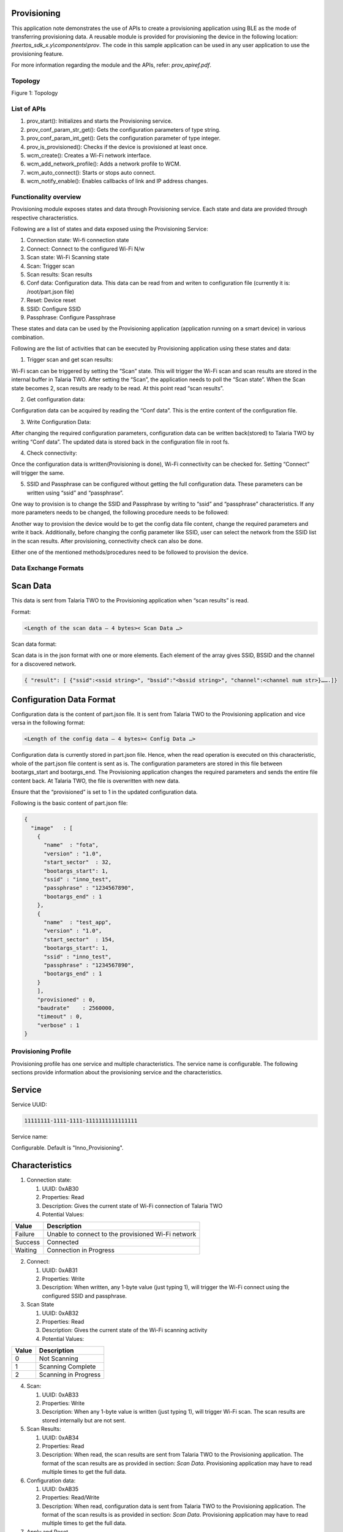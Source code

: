.. _ex prov:

Provisioning
--------------------

This application note demonstrates the use of APIs to create a
provisioning application using BLE as the mode of transferring
provisioning data. A reusable module is provided for provisioning the
device in the following location: *freertos_sdk_x.y\\components\\prov*.
The code in this sample application can be used in any user application
to use the provisioning feature.

For more information regarding the module and the APIs, refer:
*prov_apiref.pdf*.

Topology
========

|image144|

Figure 1: Topology


List of APIs
============

1. prov_start(): Initializes and starts the Provisioning service.

2. prov_conf_param_str_get(): Gets the configuration parameters of type
   string.

3. prov_conf_param_int_get(): Gets the configuration parameter of type
   integer.

4. prov_is_provisioned(): Checks if the device is provisioned at least
   once.

5. wcm_create(): Creates a Wi-Fi network interface.

6. wcm_add_network_profile(): Adds a network profile to WCM.

7. wcm_auto_connect(): Starts or stops auto connect.

8. wcm_notify_enable(): Enables callbacks of link and IP address
   changes.

Functionality overview
======================

Provisioning module exposes states and data through Provisioning
service. Each state and data are provided through respective
characteristics.

Following are a list of states and data exposed using the Provisioning
Service:

1. Connection state: Wi-fi connection state

2. Connect: Connect to the configured Wi-Fi N/w

3. Scan state: Wi-Fi Scanning state

4. Scan: Trigger scan

5. Scan results: Scan results

6. Conf data: Configuration data. This data can be read from and writen
   to configuration file (currently it is: /root/part.json file)

7. Reset: Device reset

8. SSID: Configure SSID

9. Passphrase: Configure Passphrase

These states and data can be used by the Provisioning application
(application running on a smart device) in various combination.

Following are the list of activities that can be executed by
Provisioning application using these states and data:

1. Trigger scan and get scan results:

Wi-Fi scan can be triggered by setting the “Scan” state. This will
trigger the Wi-Fi scan and scan results are stored in the internal
buffer in Talaria TWO. After setting the “Scan”, the application needs
to poll the “Scan state”. When the Scan state becomes 2, scan results
are ready to be read. At this point read “scan results”.

2. Get configuration data:

Configuration data can be acquired by reading the “Conf data”. This is
the entire content of the configuration file.

3. Write Configuration Data:

After changing the required configuration parameters, configuration data
can be written back(stored) to Talaria TWO by writing “Conf data”. The
updated data is stored back in the configuration file in root fs.

4. Check connectivity:

Once the configuration data is written(Provisioning is done), Wi-Fi
connectivity can be checked for. Setting “Connect” will trigger the
same.

5. SSID and Passphrase can be configured without getting the full
   configuration data. These parameters can be written using “ssid” and
   “passphrase”.

One way to provision is to change the SSID and Passphrase by writing to
“ssid” and “passphrase” characteristics. If any more parameters needs to
be changed, the following procedure needs to be followed:

Another way to provision the device would be to get the config data file
content, change the required parameters and write it back. Additionally,
before changing the config parameter like SSID, user can select the
network from the SSID list in the scan results. After provisioning,
connectivity check can also be done.

Either one of the mentioned methods/procedures need to be followed to
provision the device.

Data Exchange Formats
=====================

Scan Data
---------

This data is sent from Talaria TWO to the Provisioning application when
“scan results” is read.

Format:

.. code:: shell

      <Length of the scan data – 4 bytes>< Scan Data …>   


Scan data format:

Scan data is in the json format with one or more elements. Each element
of the array gives SSID, BSSID and the channel for a discovered network.

.. code:: shell

      { "result": [ {"ssid":<ssid string>", "bssid":"<bssid string>", "channel":<channel num str>}…….]}


Configuration Data Format
-------------------------

Configuration data is the content of part.json file. It is sent from
Talaria TWO to the Provisioning application and vice versa in the
following format:

.. code:: shell

      <Length of the config data – 4 bytes>< Config Data …>   


Configuration data is currently stored in part.json file. Hence, when
the read operation is executed on this characteristic, whole of the
part.json file content is sent as is. The configuration parameters are
stored in this file between bootargs_start and bootargs_end. The
Provisioning application changes the required parameters and sends the
entire file content back. At Talaria TWO, the file is overwritten with
new data.

Ensure that the “provisioned” is set to 1 in the updated configuration
data.

Following is the basic content of part.json file:

.. code:: shell

      {
        "image"   : [
          {
            "name"  : "fota",
            "version" : "1.0",
            "start_sector"  : 32,
            "bootargs_start": 1,
            "ssid" : "inno_test",
            "passphrase" : "1234567890",
            "bootargs_end" : 1
          },
          {
            "name"  : "test_app",
            "version" : "1.0",
            "start_sector"  : 154,
            "bootargs_start": 1,
            "ssid" : "inno_test",
            "passphrase" : "1234567890",
            "bootargs_end" : 1
          }
          ],
          "provisioned" : 0,
          "baudrate"    : 2560000,
          "timeout" : 0,
          "verbose" : 1
      }


Provisioning Profile
=====================

Provisioning profile has one service and multiple characteristics. The
service name is configurable. The following sections provide information
about the provisioning service and the characteristics.

Service
-------

Service UUID:

.. code:: shell

      11111111-1111-1111-1111111111111111  


Service name:

Configurable. Default is "Inno_Provisioning".

Characteristics
---------------

1. Connection state:

   1. UUID: 0xAB30

   2. Properties: Read

   3. Description: Gives the current state of Wi-Fi connection of
      Talaria TWO

   4. Potential Values:

.. table:: Table 1: Potential values of the connection state

+--------------------------+-------------------------------------------+
| **Value**                | **Description**                           |
+==========================+===========================================+
| Failure                  | Unable to connect to the provisioned      |
|                          | Wi-Fi network                             |
+--------------------------+-------------------------------------------+
| Success                  | Connected                                 |
+--------------------------+-------------------------------------------+
| Waiting                  | Connection in Progress                    |
+--------------------------+-------------------------------------------+

2. Connect:

   1. UUID: 0xAB31

   2. Properties: Write

   3. Description: When written, any 1-byte value (just typing 1), will
      trigger the Wi-Fi connect using the configured SSID and
      passphrase.

3. Scan State

   1. UUID: 0xAB32

   2. Properties: Read

   3. Description: Gives the current state of the Wi-Fi scanning
      activity

   4. Potential Values:

.. table:: Table 2: Potential values of the scan state

+--------------------+-------------------------------------------------+
| **Value**          | **Description**                                 |
+====================+=================================================+
| 0                  | Not Scanning                                    |
+--------------------+-------------------------------------------------+
| 1                  | Scanning Complete                               |
+--------------------+-------------------------------------------------+
| 2                  | Scanning in Progress                            |
+--------------------+-------------------------------------------------+

4.  Scan:

    1. UUID: 0xAB33

    2. Properties: Write

    3. Description: When any 1-byte value is written (just typing 1),
       will trigger Wi-Fi scan. The scan results are stored internally
       but are not sent.

5.  Scan Results:

    1. UUID: 0xAB34

    2. Properties: Read

    3. Description: When read, the scan results are sent from Talaria
       TWO to the Provisioning application. The format of the scan
       results are as provided in section: *Scan Data*. Provisioning
       application may have to read multiple times to get the full data.

6.  Configuration data:

    1. UUID: 0xAB35

    2. Properties: Read/Write

    3. Description: When read, configuration data is sent from Talaria
       TWO to the Provisioning application. The format of the scan
       results is as provided in section: *Scan Data*. Provisioning
       application may have to read multiple times to get the full data.

7.  Apply and Reset

    1. UUID: 0xAB36

    2. Properties: Write

    3. Description: When 1 is written, the configuration will be applied
       (stored into the configuration file) and the device is reset.

8.  Apply

    1. UUID: 0xAB37

    2. Properties: Write

    3. Description: When written with any 1-byte value, the
       configuration will be applied (stored into the configuration
       file).

9.  ssid

    1. UUID: 0xAB38

    2. Properties: Write

    3. Description: Write a maximum of 31 bytes of SSID.

10. passphrase

    1. UUID: 0xAB39

    2. Properties: Write

    3. Description: Write a maximum of 31 bytes of passphrase.

Code Walkthrough
================

Application Flow
----------------

In this application, provisioning is done over BLE, and the
configuration data is stored in the file system.

Following are the steps:

1. Initiate BLE provisioning by creating a GATT server.

2. Provision the SSID and passphrase by selecting the network from the
   SSID list created from scan results using the BLE Provisioning mobile
   app.

3. Store the configuration data.

4. Check Wi-Fi connectivity using the configured SSID and passphrase.

Sample Code Walkthrough
-----------------------

A user-defined data struct is created to store provisioning data.

.. code:: shell

      struct param_t {
          const char *ssid;
          const char *passphrase;
          const char *dummy;
      };



prov_start_prams_t and prov_cfg is the pointer to the data structure of
type prov_start_prams_t.

Provisioning method, device name, appearance, manufacturer name, user
callback and context pointer are passed to structure members of
prov_start_prams_t.

.. code:: shell

      if(0 == prov_is_provisioned()){
              /*Provisioning*/
              prov_start_prams_t prov_cfg = {0};
      
              prov_cfg.method = PROV_METHOD_BLE;
              prov_cfg.cb = app_prov_cb;
              /*"custparam" is configurable parameter present in part.json file
                provisioning module does not add this parametr bu default to the prov
                service. Need to add it exlicietly*/
              prov_custom_param_add(0xAA44, "custparam");
              prov_start(&prov_cfg);
              os_sem_wait(&app_lock);     }


prov_start API starts the provisioning service and prov_is_provisioned
checks if provisioning is complete. Here, the prov_conf_param_str_get
API is used to get the provisioning parameters such as SSID and
passphrase. These parameters are stored in user defined structure
param_t.

.. code:: shell

      /*if provisioning is done. use provisioned params*/
          if(prov_is_provisioned()){
              param.ssid = prov_conf_param_str_get("ssid");
              param.passphrase = prov_conf_param_str_get("passphrase");
              os_printf("\n[APP] %s %s", param.ssid, param.passphrase);  }



wcm_create()API creates a Wi-Fi network interface and connects to
network using provisioned parameters.

.. code:: shell

      wcm_handle = wcm_create(NULL);
          app_wcm_connect(wcm_handle, (char *)param.ssid, (char *)param.passphrase);
          if(!wcm_connect_success) {
              os_printf("\n[APP]Error: Failed to connect to WiFi N/w");
              goto exit;     }
          os_printf("\n[APP]Success: Connected to %s N/w", (char *)param.ssid);



Running the Application
========================

Write the Provisioning File into Talaria TWO Filesystem
-------------------------------------------------------

Using the Download Tool’s Write Files feature, write the file
(part.json) present in *freertos_sdk_x.y\\examples\\prov\\data* into
Talaria TWO filesystem.

This can be accomplished by using the option: Filesystem->Write Files
from a directory->(File Open Icon). Choose the directory
*sdk_x.y\\examples\\prov\\data* and click on Write Files option.

**Note**: To re-provision the application, write the files using the
procedure described above.

Programming Talaria TWO board with ELF
--------------------------------------

Program prov_app.elf (*examples\\prov\\bin\\prov_app.elf*) using the
Download tool.

1. Launch the Download tool provided with InnoPhase Talaria TWO SDK.

2. In the GUI window:

   a. Boot Target: Select the appropriate EVK from the drop-down.

   b. ELF Input: Load the prov_app.elf by clicking on Select ELF File.

   c. Programming: Click on Prog Flash.

..

   Once done, follow the instructions mentioned in section 7.3 to run
   the mobile

**Note**:

1. There is no requirement of boot arguments. User can run the
   application directly. On running the application, it creates a
   provisioning GATT server.

Running the Application using Android or iOS App
------------------------------------------------

1. Download and install the Android or iOS mobile application from the
   play/app store using the following links:

   a. **Android**:https://play.google.com/store/apps/details?id=com.innophase.provisioning&hl=en&gl=US

   b. **iOS**:
      https://apps.apple.com/in/app/ble-provisioning/id1627682345

..

|image145|

Figure 2: Android mobile app in play store

|image146|

Figure 3: iOS mobile app in app store

2. BLE Provisioning can be enabled via non-secure and secure BLE
   connections. Following are the three supported methods:

   a. Non-secure provisioning

   b. Secure Provisioning – Just Work Method

   c. Secure Provisioning – Passkey Method

3. Non-secure Provisioning

..

   On flashing prov_app.elf onto Talaria TWO using the Download Tool,
   the following console logs are observed.

   Talaria TWO console output:

.. code:: shell

      Y-BOOT 208ef13 2019-07-22 12:26:54 -0500 790da1-b-7
      ROM yoda-h0-rom-16-0-gd5a8e586
      FLASH:PWWWWWWAE
      Build $Id: git-2eebd42 $
      Flash detected. flash.hw.uuid: 39483937-3207-0080-0055-ffffffffffff
      Bootargs: prov_every_time=1
      
      
      Application Information:
      ------------------------
      Name       : Prov App
      Version    : 1.0
      Build Date : Sep  8 2023
      Build Time : 13:58:53
      Heap Available: 297 KB (304152 Bytes)
      
      [APP]Bootparams :
      --------------------
      ssid= <null>
      passphrase= <null>
      dummy= <null>
      secured_prov =0
      pass_key=0
      prov_every_time=1
      [APP]Bootparams end here....
      
      [PROV]prov_is_provisioned : val = 1
      	[PROV] bt_gap_init
      	[PROV] common_server_create: Inno_Provisioning InnophaseInc 0
      
      	[PROV] bt_gatt_create_service_128 ret = 0x000bf278
      	[PROV] Adding Characteristics 
      	[PROV] bt_gatt_add_service
      	[PROV] bt_gap_discoverable_mode, ret = 0


4. Secure Provisioning

..

   In case of secure BLE provisioning, flash the prov_app.elf onto
   Talaria TWO with the following boot arguments as applicable:

a. Just Work Method: secured_prov=1,pass_key=0, or

b. Passkey Method: secured_prov=1,pass_key=1

..

   Console output:

   **secured_prov=1, pass_key=0**

.. code:: shell

      Y-BOOT 208ef13 2019-07-22 12:26:54 -0500 790da1-b-7
      ROM yoda-h0-rom-16-0-gd5a8e586
      FLASH:PWWWWWWAE
      Build $Id: git-2eebd42 $
      Flash detected. flash.hw.uuid: 39483937-3207-0080-0055-ffffffffffff
      Bootargs: prov_every_time=1 secured_prov=1
      
      Application Information:
      ------------------------
      Name       : Prov App
      Version    : 1.0
      Build Date : Sep  8 2023
      Build Time : 13:58:53
      Heap Available: 297 KB (304152 Bytes)
      
      [APP]Bootparams :
      --------------------
      ssid= <null>
      passphrase= <null>
      dummy= <null>
      secured_prov =1
      pass_key=0
      prov_every_time=1
      [APP]Bootparams end here....
      
      [PROV]prov_is_provisioned : val = 1
      	[PROV] bt_gap_init
      	[PROV] common_server_create: Inno_Provisioning InnophaseInc 1
      
      	[PROV] bt_gatt_create_service_128 ret = 0x000bf278
      	[PROV] Adding Characteristics 
      	[PROV] bt_gatt_add_service
      	[PROV] bt_gap_discoverable_mode, ret = 0


..

   **secured_prov=1,pass_key=1**

.. code:: shell

      Y-BOOT 208ef13 2019-07-22 12:26:54 -0500 790da1-b-7
      ROM yoda-h0-rom-16-0-gd5a8e586
      FLASH:PWWWWWWAE
      Build $Id: git-2eebd42 $
      Flash detected. flash.hw.uuid: 39483937-3207-0080-0055-ffffffffffff
      Bootargs: prov_every_time=1 secured_prov=1 pass_key=1
      
      Application Information:
      ------------------------
      Name       : Prov App
      Version    : 1.0
      Build Date : Sep  8 2023
      Build Time : 13:58:53
      Heap Available: 297 KB (304152 Bytes)
      
      [APP]Bootparams :
      --------------------
      ssid= <null>
      passphrase= <null>
      dummy= <null>
      secured_prov =1
      pass_key=1
      prov_every_time=1
      [APP]Bootparams end here....
      
      [PROV]prov_is_provisioned : val = 1
      	[PROV] bt_gap_init
      	[PROV] common_server_create: Inno_Provisioning InnophaseInc 1
      
      	[PROV] bt_gatt_create_service_128 ret = 0x000bf278
      	[PROV] Adding Characteristics 
      	[PROV] bt_gatt_add_service
      	[PROV] bt_gap_discoverable_mode, ret = 0


5. Launch the downloaded BLE Provisioning mobile app. App icon and UI
   are as shown in Figure 4.

..

|image147|

Figure 4: BLE Provisioning home screen

6. To check the version of the Talaria TWO Provisioning App and other
   related details, user can click and open the About Us option.

..

|image148|

Figure 5: About Us

Talaria TWO Provisioning Mobile App version is displayed as shown in
Figure 6. Version varies for each release.

User has the following two options via which they can contact the
InnoPhase support team.

1. Contact the sales team via email: sales@innophaseiot.com

2. LinkedIn, which redirects them to the InnoPhase website.

|image149|

Figure 6: About Us - App version and other related details

7. Click on BLE Scan if there are no services listed.

|image150|

Figure 7: BLE Scan

8. If the user needs to scan for unknown devices, then the highlighted
   toggle switch should be enabled.

..

|image151|

Figure 8: Show/List ‘Unknown’ devices

9. Click on the Inno_Provisioning service.

|image152|

Figure 9: Starting Inno_Provisioning

Console output: **non-secured**

.. code:: shell

      [121.460,022] BT connect[0]: ia:68:be:27:2e:5f:f9 aa:05:04:03:02:01:00 phy2:0/0 phyC:00
      
      [PROV]BLE connection success
      [ROV] prov_srv_fn_wifi_scan
      prov_event_thread_entry: msg->event = 1
      Creating wcm interfaceaddr e0:69:3a:00:2c:3c
      
      [PROV]140 : len = 11
      [PROV] WiFi scan: Found 7 networks
      [PROV]168 : wc.scan_rslts_len = 75
      [PROV]168 : wc.scan_rslts_len = 128
      [PROV]168 : wc.scan_rslts_len = 194
      [PROV]168 : wc.scan_rslts_len = 257
      [PROV]168 : wc.scan_rslts_len = 322
      [PROV]168 : wc.scan_rslts_len = 382
      [PROV]168 : wc.scan_rslts_len = 446
      [PROV]174 : len = 448
      [PROV] prov_srv_fn_wifi_scan_rslts : length = 22
      
      [PROV] prov_srv_fn_wifi_scan_rslts : offset = 0
      
      [PROV] prov_wifi_scan_rslts_send : length = 22, index=0 , rslt_len=448
      
      [PROV]prov_wifi_scan_rslts_send: offset = 0 remaining_bytes = 448, copy_len = 18
      [PROV] prov_wifi_scan_rslts_send : wc.index = 18
      
      [PROV]prov_wifi_scan_rslts_send: index = 18, scan_rslts_len = 448
      
      Sending 
      {"result":[{"ssid"
      [PROV] prov_srv_fn_wifi_scan_rslts : length = 22
      
      [PROV] prov_srv_fn_wifi_scan_rslts : offset = 22
      
      [PROV] prov_wifi_scan_rslts_send : length = 22, index=18 , rslt_len=448
      
      [PROV]prov_wifi_scan_rslts_send: offset = 22 remaining_bytes = 430, copy_len = 22
      [PROV] prov_wifi_scan_rslts_send : wc.index = 40
      
      [PROV]prov_wifi_scan_rslts_send: index = 40, scan_rslts_len = 448
      
      Sending 
      :"InnoPhase_AE","bssid
      
      [PROV] prov_srv_fn_wifi_scan_rslts : length = 22
      
      [PROV] prov_srv_fn_wifi_scan_rslts : offset = 44
      
      [PROV] prov_wifi_scan_rslts_send : length = 22, index=40 , rslt_len=448
      
      [PROV]prov_wifi_scan_rslts_send: offset = 44 remaining_bytes = 408, copy_len = 22
      [PROV] prov_wifi_scan_rslts_send : wc.index = 62
      
      [PROV]prov_wifi_scan_rslts_send: index = 62, scan_rslts_len = 448
      
      Sending 
      ":"98:da:c4:73:b7:76",
      
      [PROV] prov_srv_fn_wifi_scan_rslts : length = 22
      
      [PROV] prov_srv_fn_wifi_scan_rslts : offset = 66
      
      [PROV] prov_wifi_scan_rslts_send : length = 22, index=62 , rslt_len=448
      
      [PROV]prov_wifi_scan_rslts_send: offset = 66 remaining_bytes = 386, copy_len = 22
      [PROV] prov_wifi_scan_rslts_send : wc.index = 84
      
      [PROV]prov_wifi_scan_rslts_send: index = 84, scan_rslts_len = 448
      
      Sending 
      "channel":11},{"ssid":
      
      [PROV] prov_srv_fn_wifi_scan_rslts : length = 22
      
      [PROV] prov_srv_fn_wifi_scan_rslts : offset = 88
      
      [PROV] prov_wifi_scan_rslts_send : length = 22, index=84 , rslt_len=448
      
      [PROV]prov_wifi_scan_rslts_send: offset = 88 remaining_bytes = 364, copy_len = 22
      [PROV] prov_wifi_scan_rslts_send : wc.index = 106
      
      [PROV]prov_wifi_scan_rslts_send: index = 106, scan_rslts_len = 448
      
      Sending 
      "","bssid":"aa:da:c4:7
      
      [PROV] prov_srv_fn_wifi_scan_rslts : length = 22
      
      [PROV] prov_srv_fn_wifi_scan_rslts : offset = 110
      
      [PROV] prov_wifi_scan_rslts_send : length = 22, index=106 , rslt_len=448
      
      [PROV]prov_wifi_scan_rslts_send: offset = 110 remaining_bytes = 342, copy_len = 22
      [PROV] prov_wifi_scan_rslts_send : wc.index = 128
      
      [PROV]prov_wifi_scan_rslts_send: index = 128, scan_rslts_len = 448



10. For secured BLE provisioning, pairing with the device is a must. On
    clicking Inno_Provisioning on the mobile application, a pop-up
    appears with a request to pair:

..

   **Note**: If the mobile application is already paired with an
   existing provisioning advertisement, the user will have to explicitly
   remove the same from paired devices before proceeding.

   For unpairing a device, go to:

i.  Settings → Connections → Bluetooth

ii. Click on the Settings icon on the paired device → Unpair.

a. secured_prov=1,pass_key=0

..

|image153|

Figure 10: Pairing - open networks

b. secured_prov=1,pass_key=1

..

   Enter the appropriate pass_key (PIN) from the Talaria TWO console log
   to complete pairing.

  |image154|

Figure 11: passkey (PIN) from the console log

|image155|

Figure 12: Pairing - with pass_key

   Once the pairing is complete, the screen with a list of available APs
   in the vicinity opens.

11. Available Wireless Network screen opens the AP listing available in
    the vicinity. Here, select the appropriate AP from the list.

..

|image156|

Figure 13: Selecting the appropriate AP from the list

12. Provide the passphrase for the secured AP and click on Submit. User
    can use the hide or show option to check the passphrase entered.

..

   **Note**: If the user is connecting to an open network, they can keep
   the password space empty.

|image157|

Figure 14: Connecting to InnoPhase_AE network by providing passphrase

13. On successfully connecting to the AP, the following output is
    observed:

..

|image158|

Figure 15: Successfully connected to InnoPhase network

Console output:

To connect to the configured network, “Apply and reset” is used to save
the provisioned data and reset the application.

**Note**: If there is a need to re-provision the application, follow the
procedure described in section 7.1.

**Non-secure provisioning**:

.. code:: shell

      [PROV]prov_srv_fn_cfg_ssid:9   InnoPhase_AE
      [PROV]prov_conf_update:  key = ssid, val = InnoPhase_AE
      [PROV]prov_conf_update: prov_json_object_update ret = 0
      prov_srv_fn_cfg_ssid : 1 0
      [PROV]prov_conf_update:  key = passphrase, val = Inno@1234
      [PROV]prov_conf_update: prov_json_object_update ret = 0
      prov_srv_fn_cfg_passphrase : 1 1
      prov_event_thread_entry: msg->event = 2
      ssid = InnoPhase_AE
      passphrase = Inno@1234
      [PROV]Checking connectivity to...
      	ssid = InnoPhase_AE passphrase = Inno@1234
      network profile created for ssid: InnoPhase
      
      [PROV] prov_srv_fn_wifi_conn_state: data = waiting[54.777,862] CONNECT:00:5f:67:cd:c5:a6 Channel:11 rssi:-54 dBm
      
      [PROV] prov_srv_fn_wifi_conn_state: data = waiting[55.512,208] MYIP 192.168.0.106
      [55.512,488] IPv6 [fe80::e269:3aff:fe00:1390]-link
      
      [PROV] prov_srv_fn_wifi_conn_state: data = success
      [PROV] prov_srv_fn_wifi_conn_state: data = success
      [ROV] prov_srv_fn_cfg_apply_and_reset
      [PROV]prov_conf_set_provisioned 168
      [PROV]prov_conf_set_provisioned 192
      [PROV]prov_conf_data_apply:342
      [PROV]prov_conf_data_apply:345
      {
          "image": [
              {
                  "name": "prov_app",
                  "version": "1.0",
                  "start_sector": 32,
                  "bootargs_start": 1,
                  "ssid": "InnoPhase_AE",
                  "passphrase": "Inno@1234",
                  "custparam": "inno",
                  "bootargs_end": 1
              }
          ],
          "provisioned": 1,
          "baudrate": 2560000,
          "timeout": 0,
          "verbose": 1
      }
      
      
      [PROV]prov_conf_data_apply:350
      app_prov_cb : status = 1
      Y-BOOT 208ef13 2019-07-22 12:26:54 -0500 790da1-b-7
      ROM yoda-h0-rom-16-0-gd5a8e586
      FLASH:P
      UART:SNWWWWAE
      Build $Id: git-34e3eddb8 $
      hio.baudrate=921600
      flash: Gordon ready!
      UART:SNWWWWWAEBuild $Id: git-34e3eddb8 $
      
      
      Application Information:
      ------------------------
      Name       : Prov App
      Version    : 1.0
      Build Date : Aug  3 2022
      Build Time : 03:56:17
      Heap Available: 326 KB (333976 Bytes)
      
      [APP]Bootparams :
      --------------------
      ssid= <null>
      passphrase= <null>
      dummy= <null>
      
      [APP]Bootparams end here....
      
      [PROV]prov_is_provisioned : val = 1
      [PROV]prov_is_provisioned : val = 1
      ssid = InnoPhase_AE
      passphrase = Inno@1234
      [APP] InnoPhase_AE Inno@1234addr e0:69:3a:00:13:90
      
      app_wcm_connect:144    0x000bfa20 0x000bfa78 network profile created for ssid: InnoPhase_AE
      [2.340,175] CONNECT:98:da:c4:73:b7:76 Channel:11 rssi:-33 dBm
      [2.387,308] MYIP 192.168.0.164
      [2.387,586] IPv6 [fe80::e269:3aff:fe00:1390]-link
      
      [APP]Success: Connected to InnoPhase_AE N/w
      
      [APP]------ Program Exit-------------


 **secured_prov=1, pass_key=0**

.. code:: shell

      prov_event_thread_entry[5.094,119] BT connect[0]: ia:7c:90:13:12:df:43 aa:05:04:03:02:01:00 phy2:0/0 phyC:00
      
      [PROV]BLE connection success
      [ROV] prov_srv_fn_wifi_scan
      prov_event_thread_entry: msg->event = 1
      Creating wcm interfaceaddr e0:69:3a:00:16:cc
      
      [PROV]199 : len = 11
      [PROV] WiFi scan: Found 4 networks
      [PROV]227 : wc.scan_rslts_len = 68
      [PROV]227 : wc.scan_rslts_len = 132
      [PROV]227 : wc.scan_rslts_len = 199
      [PROV]227 : wc.scan_rslts_len = 258
      [PROV]233 : len = 260Authentication succeeded.
      
      [PROV] prov_srv_fn_wifi_scan_rslts : length = 22
      [PROV] prov_srv_fn_wifi_scan_rslts : offset = 0
      [PROV] prov_wifi_scan_rslts_send : length = 22, index=0 , rslt_len=260
      [PROV]prov_wifi_scan_rslts_send: offset = 0 remaining_bytes = 260, copy_len = 18
      [PROV] prov_wifi_scan_rslts_send : wc.index = 18
      [PROV]prov_wifi_scan_rslts_send: index = 18, scan_rslts_len = 260
      [PROV] prov_srv_fn_wifi_scan_rslts : length = 22
      [PROV] prov_srv_fn_wifi_scan_rslts : offset = 44
      [PROV] prov_wifi_scan_rslts_send : length = 22, index=40 , rslt_len=260
      [PROV]prov_wifi_scan_rslts_send: offset = 44 remaining_bytes = 220, copy_len = 22
      [PROV] prov_wifi_scan_rslts_send : wc.index = 62
      [PROV]prov_wifi_scan_rslts_send: index = 62, scan_rslts_len = 260
      Sending 
      7:2c:7c:ee:f4","channe
      
      [PROV] prov_srv_fn_wifi_scan_rslts : length = 22
      [PROV] prov_srv_fn_wifi_scan_rslts : offset = 66
      [PROV] prov_wifi_scan_rslts_send : length = 22, index=62 , rslt_len=260
      [PROV]prov_wifi_scan_rslts_send: offset = 66 remaining_bytes = 198, copy_len = 22
      [PROV] prov_wifi_scan_rslts_send : wc.index = 84
      [PROV]prov_wifi_scan_rslts_send: index = 84, scan_rslts_len = 260
      
      Sending 
      l":10},{"ssid":"dlink8
      [PROV] prov_srv_fn_wifi_scan_rslts : length = 22
      [PROV] prov_srv_fn_wifi_scan_rslts : offset = 88
      [PROV] prov_wifi_scan_rslts_send : length = 22, index=84 , rslt_len=260
      [PROV]prov_wifi_scan_rslts_send: offset = 88 remaining_bytes = 176, copy_len = 22
      [PROV] prov_wifi_scan_rslts_send : wc.index = 106
      [PROV]prov_wifi_scan_rslts_send: index = 106, scan_rslts_len = 260
      Sending 
      25_iop","bssid":"34:0a
      
      [PROV] prov_srv_fn_wifi_scan_rslts : length = 22
      [PROV] prov_srv_fn_wifi_scan_rslts : offset = 110
      [PROV] prov_wifi_scan_rslts_send : length = 22, index=106 , rslt_len=260
      [PROV]prov_wifi_scan_rslts_send: offset = 110 remaining_bytes = 154, copy_len = 22
      [PROV] prov_wifi_scan_rslts_send : wc.index = 128
      [PROV]prov_wifi_scan_rslts_send: index = 128, scan_rslts_len = 260
      Sending 
      :33:91:bd:30","channel
      
      [PROV] prov_srv_fn_wifi_scan_rslts : length = 22
      [PROV] prov_srv_fn_wifi_scan_rslts : offset = 132
      [PROV] prov_wifi_scan_rslts_send : length = 22, index=128 , rslt_len=260
      [PROV]prov_wifi_scan_rslts_send: offset = 132 remaining_bytes = 132, copy_len = 22
      [PROV] prov_wifi_scan_rslts_send : wc.index = 150
      [PROV]prov_wifi_scan_rslts_send: index = 150, scan_rslts_len = 260
      Sending 
      ":1},{"ssid":"Asus_86U
      [PROV] prov_srv_fn_wifi_scan_rslts : length = 22
      [PROV] prov_srv_fn_wifi_scan_rslts : offset = 154
      [PROV] prov_wifi_scan_rslts_send : length = 22, index=150 , rslt_len=260
      [PROV]prov_wifi_scan_rslts_send: offset = 154 remaining_bytes = 110, copy_len = 22
      [PROV] prov_wifi_scan_rslts_send : wc.index = 172
      [PROV]prov_wifi_scan_rslts_send: index = 172, scan_rslts_len = 260
      Sending 
      _2G_iop","bssid":"24:4
      
      [PROV] prov_srv_fn_wifi_scan_rslts : length = 22
      [PROV] prov_srv_fn_wifi_scan_rslts : offset = 176
      [PROV] prov_wifi_scan_rslts_send : length = 22, index=172 , rslt_len=260
      [PROV]prov_wifi_scan_rslts_send: offset = 176 remaining_bytes = 88, copy_len = 22
      [PROV] prov_wifi_scan_rslts_send : wc.index = 194
      [PROV]prov_wifi_scan_rslts_send: index = 194, scan_rslts_len = 260
      Sending 
      b:fe:5e:fd:d8","channe
      
      [PROV] prov_srv_fn_wifi_scan_rslts : length = 22
      [PROV] prov_srv_fn_wifi_scan_rslts : offset = 198
      [PROV] prov_wifi_scan_rslts_send : length = 22, index=194 , rslt_len=260
      [PROV]prov_wifi_scan_rslts_send: offset = 198 remaining_bytes = 66, copy_len = 22
      [PROV] prov_wifi_scan_rslts_send : wc.index = 216
      [PROV]prov_wifi_scan_rslts_send: index = 216, scan_rslts_len = 260
      Sending 
      l":1},{"ssid":"Asus777
      
      [PROV] prov_srv_fn_wifi_scan_rslts : length = 22
      [PROV] prov_srv_fn_wifi_scan_rslts : offset = 220
      [PROV] prov_wifi_scan_rslts_send : length = 22, index=216 , rslt_len=260
      [PROV]prov_wifi_scan_rslts_send: offset = 220 remaining_bytes = 44, copy_len = 22
      [PROV] prov_wifi_scan_rslts_send : wc.index = 238
      [PROV]prov_wifi_scan_rslts_send: index = 238, scan_rslts_len = 260
      Sending 
      ","bssid":"58:11:22:71
      
      [PROV] prov_srv_fn_wifi_scan_rslts : length = 22
      [PROV] prov_srv_fn_wifi_scan_rslts : offset = 242
      [PROV] prov_wifi_scan_rslts_send : length = 22, index=238 , rslt_len=260
      [PROV]prov_wifi_scan_rslts_send: offset = 242 remaining_bytes = 22, copy_len = 22
      [PROV] prov_wifi_scan_rslts_send : wc.index = 260
      [PROV]prov_wifi_scan_rslts_send: index = 260, scan_rslts_len = 260
      Sending 
      :f2:a8","channel":6}]}
      
      [PROV]prov_srv_fn_cfg_ssid:12   dlink825_iop
      [PROV]prov_conf_update:  key = ssid, val = dlink825_iop
      [PROV]prov_conf_update: prov_json_object_update ret = 0
      prov_srv_fn_cfg_ssid : 1 0
      [PROV]prov_conf_update:  key = passphrase, val = InnoQA2023$
      [PROV]prov_conf_update: prov_json_object_update ret = 0
      prov_srv_fn_cfg_passphrase : 1 1
      prov_event_thread_entry: msg->event = 2
      ssid = dlink825_iop
      passphrase = InnoQA2023$
      [PROV]Checking connectivity to...
      	ssid = dlink825_iop passphrase = InnoQA2023$
      network profile created for ssid: dlink825_iop
      [30.915,617] CONNECT:34:0a:33:91:bd:30 Channel:1 rssi:-32 dBm
      
      [PROV] prov_srv_fn_wifi_conn_state: data = waiting[35.658,449] MYIP 192.168.1.214
      [35.658,613] IPv6 [fe80::e269:3aff:fe00:16cc]-link
      [35.661,211] DISCONNECTED
      
      [PROV] prov_srv_fn_wifi_conn_state: data = success
      [PROV] prov_srv_fn_wifi_conn_state: data = success
      [ROV] prov_srv_fn_cfg_apply
      [PROV]prov_conf_set_provisioned 173
      [PROV]prov_conf_set_provisioned 197
      [PROV]prov_conf_data_apply:347
      [PROV]prov_conf_data_apply:350
      {
          "image": [
              {
                  "name": "prov_app",
                  "version": "1.0",
                  "start_sector": 32,
                  "bootargs_start": 1,
                  "ssid": "dlink825_iop",
                  "passphrase": "InnoQA2023$",
                  "custparam": "inno",
                  "new_boot_param_key": "new_boot_param_val",
                  "bootargs_end": 1
              },
              {
                  "name": "prov_app",
                  "version": "1.0",
                  "start_sector": 208,
                  "bootargs_start": 1,
                  "ssid": "Innophasetest",
                  "passphrase": "123456789",
                  "custparam": "inno",
                  "new_boot_param_key": "new_boot_param_val",
                  "bootargs_end": 1
              }
          ],
          "provisioned": 1,
          "baudrate": 2560000,
          "timeout": 0,
          "verbose": 1
      }
      [PROV]prov_conf_data_apply:355
      app_prov_cb : status = 1
      Y-BOOT 208ef13 2019-07-22 12:26:54 -0500 790da1-b-7
      ROM yoda-h0-rom-16-0-gd5a8e586
      FLASH:PNWWWWWWAEBuild $Id: git-a042e9a42 $
      secured_prov=1 pass_key=0
      
      Application Information:
      ------------------------
      Name       : Prov App
      Version    : 1.0
      Build Date : Apr 24 2023
      Build Time : 20:57:23
      Heap Available: 323 KB (331672 Bytes)
      
      [APP]Bootparams :
      --------------------
      ssid= <null>
      passphrase= <null>
      secured_prov =1
      pass_key=0
      
      [APP]Bootparams end here....
      
      [PROV]prov_is_provisioned : val = 1
      [PROV]prov_is_provisioned : val = 1
      ssid = dlink825_iop
      passphrase = InnoQA2023$
      [APP] dlink825_iop InnoQA2023$addr e0:69:3a:00:16:cc
      network profile created for ssid: dlink825_iop
      [1.356,659] Trying to connect in 1 seconds
      [2.637,148] Trying to connect in 2 seconds
      [4.940,709] Trying to connect in 4 seconds
      [10.444,878] CONNECT:34:0a:33:91:bd:30 Channel:1 rssi:-32 dBm
      [11.800,951] MYIP 192.168.1.214
      [11.801,114] IPv6 [fe80::e269:3aff:fe00:16cc]-link
      [APP]Success: Connected to dlink825_iop N/w
      [APP]------ Program Exit-------------



**secured_prov=1,pass_key=1**

.. code:: shell

      prov_event_thread_entry[130.106,485] BT connect[0]: ia:57:34:ac:96:d3:11 aa:05:04:03:02:01:00 phy2:0/0 phyC:00
      
      [PROV]BLE connection success
      [ROV] prov_srv_fn_wifi_scan
      prov_event_thread_entry: msg->event = 1
      Creating wcm interfaceaddr e0:69:3a:00:16:cc
      
      [PROV]199 : len = 11
      [PROV] WiFi scan: Found 10 networks
      [PROV]227 : wc.scan_rslts_len = 79
      [PROV]227 : wc.scan_rslts_len = 137
      [PROV]227 : wc.scan_rslts_len = 190
      [PROV]227 : wc.scan_rslts_len = 255
      [PROV]227 : wc.scan_rslts_len = 317
      [PROV]227 : wc.scan_rslts_len = 378
      [PROV]227 : wc.scan_rslts_len = 442
      [PROV]227 : wc.scan_rslts_len = 506
      [PROV]227 : wc.scan_rslts_len = 571
      [PROV]227 : wc.scan_rslts_len = 630
      [PROV]233 : len = 632Passkey (to be entered on remote device): 455291
      
      [PROV] prov_srv_fn_wifi_scan_rslts : length = 22
      [PROV] prov_srv_fn_wifi_scan_rslts : offset = 0
      [PROV] prov_wifi_scan_rslts_send : length = 22, index=0 , rslt_len=632
      [PROV]prov_wifi_scan_rslts_send: offset = 0 remaining_bytes = 632, copy_len = 18
      [PROV] prov_wifi_scan_rslts_send : wc.index = 18
      [PROV]prov_wifi_scan_rslts_send: index = 18, scan_rslts_len = 632
      
      Sending 
      id":"ct_ds","bssid":"1
      
      [PROV] prov_srv_fn_wifi_scan_rslts : length = 22
      [PROV] prov_srv_fn_wifi_scan_rslts : offset = 110
      [PROV] prov_wifi_scan_rslts_send : length = 22, index=106 , rslt_len=632
      [PROV]prov_wifi_scan_rslts_send: offset = 110 remaining_bytes = 526, copy_len = 22
      [PROV] prov_wifi_scan_rslts_send : wc.index = 128
      [PROV]prov_wifi_scan_rslts_send: index = 128, scan_rslts_len = 632
      Sending 
      c:b7:2c:7c:ee:f4","cha
      [PROV] prov_srv_fn_wifi_scan_rslts : length = 22
      [PROV] prov_srv_fn_wifi_scan_rslts : offset = 132
      [PROV] prov_wifi_scan_rslts_send : length = 22, index=128 , rslt_len=632
      [PROV]prov_wifi_scan_rslts_send: offset = 132 remaining_bytes = 504, copy_len = 22
      [PROV] prov_wifi_scan_rslts_send : wc.index = 150
      [PROV]prov_wifi_scan_rslts_send: index = 150, scan_rslts_len = 632
      Sending 
      nnel":10},{"ssid":"","
      
      [PROV] prov_srv_fn_wifi_scan_rslts : length = 22
      [PROV] prov_srv_fn_wifi_scan_rslts : offset = 154
      [PROV] prov_wifi_scan_rslts_send : length = 22, index=150 , rslt_len=632
      [PROV]prov_wifi_scan_rslts_send: offset = 154 remaining_bytes = 482, copy_len = 22
      [PROV] prov_wifi_scan_rslts_send : wc.index = 172
      [PROV]prov_wifi_scan_rslts_send: index = 172, scan_rslts_len = 632
      Sending 
      bssid":"7c:10:c9:02:f2
      
      [PROV] prov_srv_fn_wifi_scan_rslts : length = 22
      [PROV] prov_srv_fn_wifi_scan_rslts : offset = 176
      [PROV] prov_wifi_scan_rslts_send : length = 22, index=172 , rslt_len=632
      [PROV]prov_wifi_scan_rslts_send: offset = 176 remaining_bytes = 460, copy_len = 22
      [PROV] prov_wifi_scan_rslts_send : wc.index = 194
      [PROV]prov_wifi_scan_rslts_send: index = 194, scan_rslts_len = 632
      Sending 
      id":"tplink_A91","bssi
      [PROV] prov_srv_fn_wifi_scan_rslts : length = 22
      [PROV] prov_srv_fn_wifi_scan_rslts : offset = 286
      [PROV] prov_wifi_scan_rslts_send : length = 22, index=282 , rslt_len=632
      [PROV]prov_wifi_scan_rslts_send: offset = 286 remaining_bytes = 350, copy_len = 22
      [PROV] prov_wifi_scan_rslts_send : wc.index = 304
      [PROV]prov_wifi_scan_rslts_send: index = 304, scan_rslts_len = 632
      Sending 
      d":"60:32:b1:33:b5:7b"
      [PROV] prov_srv_fn_wifi_scan_rslts : length = 22
      [PROV] prov_srv_fn_wifi_scan_rslts : offset = 308
      [PROV] prov_wifi_scan_rslts_send : length = 22, index=304 , rslt_len=632
      [PROV]prov_wifi_scan_rslts_send: offset = 308 remaining_bytes = 328, copy_len = 22
      [PROV] prov_wifi_scan_rslts_send : wc.index = 326
      [PROV]prov_wifi_scan_rslts_send: index = 326, scan_rslts_len = 632
      Sending 
      ,"channel":6},{"ssid":
      [PROV] prov_srv_fn_wifi_scan_rslts : length = 22
      [PROV] prov_srv_fn_wifi_scan_rslts : offset = 330
      [PROV] prov_wifi_scan_rslts_send : length = 22, index=326 , rslt_len=632
      [PROV]prov_wifi_scan_rslts_send: offset = 330 remaining_bytes = 306, copy_len = 22
      [PROV] prov_wifi_scan_rslts_send : wc.index = 348
      [PROV]prov_wifi_scan_rslts_send: index = 348, scan_rslts_len = 632
      Sending 
      "low_rssi","bssid":"74
      
      [PROV] prov_srv_fn_wifi_scan_rslts : length = 22
      [PROV] prov_srv_fn_wifi_scan_rslts : offset = 352
      [PROV] prov_wifi_scan_rslts_send : length = 22, index=348 , rslt_len=632
      [PROV]prov_wifi_scan_rslts_send: offset = 352 remaining_bytes = 284, copy_len = 22
      [PROV] prov_wifi_scan_rslts_send : wc.index = 370
      [PROV]prov_wifi_scan_rslts_send: index = 370, scan_rslts_len = 632
      Sending 
      :da:88:a6:9c:ea","chan
      [PROV] prov_srv_fn_wifi_scan_rslts : length = 22
      [PROV] prov_srv_fn_wifi_scan_rslts : offset = 374
      [PROV] prov_wifi_scan_rslts_send : length = 22, index=370 , rslt_len=632
      [PROV]prov_wifi_scan_rslts_send: offset = 374 remaining_bytes = 262, copy_len = 22
      [PROV] prov_wifi_scan_rslts_send : wc.index = 392
      [PROV]prov_wifi_scan_rslts_send: index = 392, scan_rslts_len = 632
      
      Sending 
      nel":11},{"ssid":"dlin
      [PROV] prov_srv_fn_wifi_scan_rslts : length = 22
      [PROV] prov_srv_fn_wifi_scan_rslts : offset = 396
      [PROV] prov_wifi_scan_rslts_send : length = 22, index=392 , rslt_len=632
      [PROV]prov_wifi_scan_rslts_send: offset = 396 remaining_bytes = 240, copy_len = 22
      [PROV] prov_wifi_scan_rslts_send : wc.index = 414
      [PROV]prov_wifi_scan_rslts_send: index = 414, scan_rslts_len = 632
      Sending 
      k650_iop","bssid":"e0:
      
      [PROV] prov_srv_fn_wifi_scan_rslts : length = 22
      [PROV] prov_srv_fn_wifi_scan_rslts : offset = 418
      [PROV] prov_wifi_scan_rslts_send : length = 22, index=414 , rslt_len=632
      [PROV]prov_wifi_scan_rslts_send: offset = 418 remaining_bytes = 218, copy_len = 22
      [PROV] prov_wifi_scan_rslts_send : wc.index = 436
      [PROV]prov_wifi_scan_rslts_send: index = 436, scan_rslts_len = 632
      
      Sending 
      1c:fc:a3:5b:04","chann
      [PROV] prov_srv_fn_wifi_scan_rslts : length = 22
      [PROV] prov_srv_fn_wifi_scan_rslts : offset = 440
      [PROV] prov_wifi_scan_rslts_send : length = 22, index=436 , rslt_len=632
      [PROV]prov_wifi_scan_rslts_send: offset = 440 remaining_bytes = 196, copy_len = 22
      [PROV] prov_wifi_scan_rslts_send : wc.index = 458
      [PROV]prov_wifi_scan_rslts_send: index = 458, scan_rslts_len = 632
      Sending 
      el":1},{"ssid":"ASUS_O
      
      [PROV] prov_srv_fn_wifi_scan_rslts : length = 22
      [PROV] prov_srv_fn_wifi_scan_rslts : offset = 462
      [PROV] prov_wifi_scan_rslts_send : length = 22, index=458 , rslt_len=632
      [PROV]prov_wifi_scan_rslts_send: offset = 462 remaining_bytes = 174, copy_len = 22
      [PROV] prov_wifi_scan_rslts_send : wc.index = 480
      [PROV]prov_wifi_scan_rslts_send: index = 480, scan_rslts_len = 632
      Sending 
      utside","bssid":"58:11
      
      [PROV] prov_srv_fn_wifi_scan_rslts : length = 22
      [PROV] prov_srv_fn_wifi_scan_rslts : offset = 484
      [PROV] prov_wifi_scan_rslts_send : length = 22, index=480 , rslt_len=632
      [PROV]prov_wifi_scan_rslts_send: offset = 484 remaining_bytes = 152, copy_len = 22
      [PROV] prov_wifi_scan_rslts_send : wc.index = 502
      [PROV]prov_wifi_scan_rslts_send: index = 502, scan_rslts_len = 632
      Sending 
      :22:71:ee:10","channel
      [PROV] prov_srv_fn_wifi_scan_rslts : length = 22
      [PROV] prov_srv_fn_wifi_scan_rslts : offset = 506
      [PROV] prov_wifi_scan_rslts_send : length = 22, index=502 , rslt_len=632
      [PROV]prov_wifi_scan_rslts_send: offset = 506 remaining_bytes = 130, copy_len = 22
      [PROV] prov_wifi_scan_rslts_send : wc.index = 524
      [PROV]prov_wifi_scan_rslts_send: index = 524, scan_rslts_len = 632
      Sending 
      ":1},{"ssid":"asusax55
      
      [PROV] prov_srv_fn_wifi_scan_rslts : length = 22
      [PROV] prov_srv_fn_wifi_scan_rslts : offset = 528
      [PROV] prov_wifi_scan_rslts_send : length = 22, index=524 , rslt_len=632
      [PROV]prov_wifi_scan_rslts_send: offset = 528 remaining_bytes = 108, copy_len = 22
      [PROV] prov_wifi_scan_rslts_send : wc.index = 546
      [PROV]prov_wifi_scan_rslts_send: index = 546, scan_rslts_len = 632
      Sending 
      u_iop","bssid":"04:42:
      [PROV] prov_srv_fn_wifi_scan_rslts : length = 22
      [PROV] prov_srv_fn_wifi_scan_rslts : offset = 550
      [PROV] prov_wifi_scan_rslts_send : length = 22, index=546 , rslt_len=632
      [PROV]prov_wifi_scan_rslts_send: offset = 550 remaining_bytes = 86, copy_len = 22
      [PROV] prov_wifi_scan_rslts_send : wc.index = 568
      [PROV]prov_wifi_scan_rslts_send: index = 568, scan_rslts_len = 632
      
      Sending 
      1a:bd:6e:08","channel"
      [PROV] prov_srv_fn_wifi_scan_rslts : length = 22
      [PROV] prov_srv_fn_wifi_scan_rslts : offset = 572
      [PROV] prov_wifi_scan_rslts_send : length = 22, index=568 , rslt_len=632
      [PROV]prov_wifi_scan_rslts_send: offset = 572 remaining_bytes = 64, copy_len = 22
      [PROV] prov_wifi_scan_rslts_send : wc.index = 590
      [PROV]prov_wifi_scan_rslts_send: index = 590, scan_rslts_len = 632
      Sending 
      :1},{"ssid":"Asus777",
      
      [PROV] prov_srv_fn_wifi_scan_rslts : length = 22
      [PROV] prov_srv_fn_wifi_scan_rslts : offset = 594
      [PROV] prov_wifi_scan_rslts_send : length = 22, index=590 , rslt_len=632
      [PROV]prov_wifi_scan_rslts_send: offset = 594 remaining_bytes = 42, copy_len = 6
      [PROV] prov_wifi_scan_rslts_send : wc.index = 596
      [PROV]prov_wifi_scan_rslts_send: index = 596, scan_rslts_len = 632
      Sending 
      "channel":6}]}
      scan_len is greaterthan index
      
      [PROV] prov_srv_fn_wifi_scan_rslts : length = 22
      [PROV] prov_srv_fn_wifi_scan_rslts : offset = 0
      [PROV] prov_wifi_scan_rslts_send : length = 22, index=0 , rslt_len=0
      [PROV] prov_wifi_scan_rslts_send : line = 253
      Authentication succeeded.
      
      [PROV]prov_srv_fn_cfg_ssid:10   tplink_A91
      [PROV]prov_conf_update:  key = ssid, val = tplink_A91
      [PROV]prov_conf_update: prov_json_object_update ret = 0
      prov_srv_fn_cfg_ssid : 1 0
      [PROV]prov_conf_update:  key = passphrase, val = InnoQA2023$
      [PROV]prov_conf_update: prov_json_object_update ret = 0
      prov_srv_fn_cfg_passphrase : 1 1
      prov_event_thread_entry: msg->event = 2
      ssid = tplink_A91
      passphrase = InnoQA2023$
      [PROV]Checking connectivity to...
      	ssid = tplink_A91 passphrase = InnoQA2023$
      network profile created for ssid: tplink_A91
      [196.123,714] CONNECT:60:32:b1:33:b5:7b Channel:6 rssi:-35 dBm
      [198.756,859] MYIP 192.168.1.15
      [198.757,022] IPv6 [fe80::e269:3aff:fe00:16cc]-link
      [198.759,544] DISCONNECTED
      
      [PROV] prov_srv_fn_wifi_conn_state: data = success
      [PROV] prov_srv_fn_wifi_conn_state: data = success
      [ROV] prov_srv_fn_cfg_apply
      [PROV]prov_conf_set_provisioned 173
      [PROV]prov_conf_set_provisioned 197
      [PROV]prov_conf_data_apply:347
      [PROV]prov_conf_data_apply:350
      {
          "image": [
              {
                  "name": "prov_app",
                  "version": "1.0",
                  "start_sector": 32,
                  "bootargs_start": 1,
                  "ssid": "tplink_A91",
                  "passphrase": "InnoQA2023$",
                  "custparam": "inno",
                  "new_boot_param_key": "new_boot_param_val",
                  "bootargs_end": 1
              },
              {
                  "name": "prov_app",
                  "version": "1.0",
                  "start_sector": 208,
                  "bootargs_start": 1,
                  "ssid": "Innophasetest",
                  "passphrase": "123456789",
                  "custparam": "inno",
                  "new_boot_param_key": "new_boot_param_val",
                  "bootargs_end": 1
              }
          ],
          "provisioned": 1,
          "baudrate": 2560000,
          "timeout": 0,
          "verbose": 1
      }
      [PROV]prov_conf_data_apply:355
      app_prov_cb : status = 1
      Y-BOOT 208ef13 2019-07-22 12:26:54 -0500 790da1-b-7
      ROM yoda-h0-rom-16-0-gd5a8e586
      FLASH:PNWWWWWWAEBuild $Id: git-a042e9a42 $
      secured_prov=1 pass_key=1
      
      Application Information:
      ------------------------
      Name       : Prov App
      Version    : 1.0
      Build Date : Apr 24 2023
      Build Time : 20:57:23
      Heap Available: 323 KB (331672 Bytes)
      
      [APP]Bootparams :
      --------------------
      ssid= <null>
      passphrase= <null>
      secured_prov =1
      pass_key=1
      
      [APP]Bootparams end here....
      
      [PROV]prov_is_provisioned : val = 1
      [PROV]prov_is_provisioned : val = 1
      ssid = tplink_A91
      passphrase = InnoQA2023$
      [APP] tplink_A91 InnoQA2023$addr e0:69:3a:00:16:cc
      network profile created for ssid: tplink_A91
      [0.930,675] CONNECT:60:32:b1:33:b5:7b Channel:6 rssi:-30 dBm
      [1.007,676] MYIP 192.168.1.15
      [1.007,841] IPv6 [fe80::e269:3aff:fe00:16cc]-link
      
      [APP]Success: Connected to tplink_A91 N/w
      
      [APP]------ Program Exit-------------


**Errors**:

1. Password length is less than 8 characters:

..

   As shown in Figure 16, if the password length is less than 8
   characters, an error message pops-up with the following message:
   Passphrase should be >= 8 characters or EMPTY for open security.

|image159|

Figure 16: Incorrect or minimum length or open security password

2. Wrong password:

..

   If user entered passphrase for secure connection is incorrect, a
   failure message on the Talaria TWO console screen and an alert
   message on the mobile app indicating the same is displayed. At this
   stage the user is required to reset the board or re-flash the
   application.

|image160|

Figure 17: Alert message in case of a wrong passphrase

.. |image144| image:: media/image144.png
   :width: 2.75591in
   :height: 5.94634in
.. |image145| image:: media/image145.png
   :width: 2.75591in
   :height: 5.94634in
.. |image146| image:: media/image146.png
   :width: 2.75591in
   :height: 5.94634in
.. |image147| image:: media/image147.png
   :width: 2.75591in
   :height: 5.94634in
.. |image148| image:: media/image148.png
   :width: 2.75591in
   :height: 5.94634in
.. |image149| image:: media/image149.png
   :width: 2.75591in
   :height: 5.94634in
.. |image150| image:: media/image150.png
   :width: 2.75591in
   :height: 5.94634in
.. |image151| image:: media/image151.png
   :width: 2.75591in
   :height: 5.94634in
.. |image152| image:: media/image152.png
   :width: 2.75591in
   :height: 5.94634in
.. |image153| image:: media/image153.png
   :width: 2.75591in
   :height: 5.94634in
.. |image154| image:: media/image154.png
   :width: 2.7294in
   :height: 5.16667in
.. |image155| image:: media/image155.png
   :width: 2.59167in
   :height: 5.21667in
.. |image156| image:: media/image156.png
   :width: 2.75591in
   :height: 5.81682in
.. |image157| image:: media/image157.png
   :width: 2.75591in
   :height: 5.81964in
.. |image158| image:: media/image158.png
   :width: 2.75591in
   :height: 5.94634in
.. |image159| image:: media/image159.png
   :width: 2.75591in
   :height: 5.94634in
.. |image160| image:: media/image160.png
   :width: 2.75591in
   :height: 5.94634in
